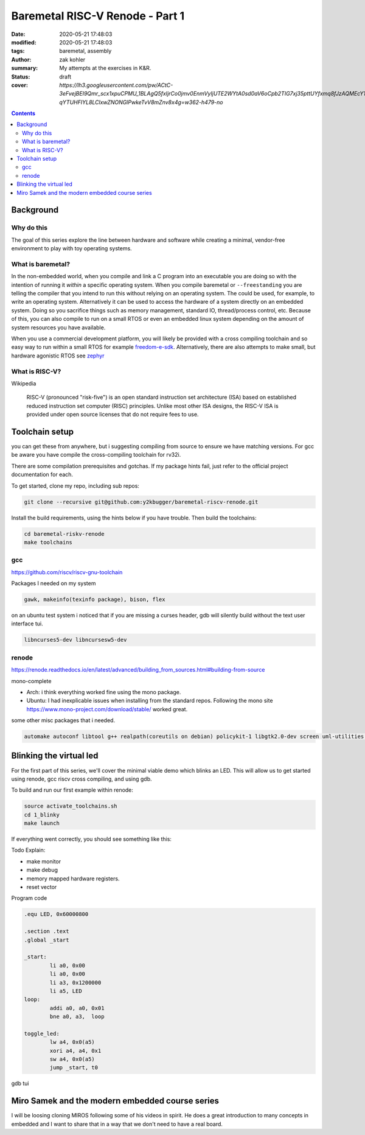 Baremetal RISC-V Renode - Part 1
################################

:date: 2020-05-21 17:48:03
:modified: 2020-05-21 17:48:03
:tags: baremetal, assembly
:author: zak kohler
:summary: My attempts at the exercises in K&R.
:status: draft
:cover: `https://lh3.googleusercontent.com/pw/ACtC-3eFvejBEI9Qmr_scx1xpuCPMU_1BLAgQ5fxIjrCo0jmv0EnmVyIjUTE2WYtA0sd0aV6oCpb2TIG7xj35pttUYfxmq8fJzAQMEcY1F5Pivo8dOECxbql-qYTUHFIYL8LClxwZNONGlPwkeTvV8mZnv8x4g=w362-h479-no`

..
  Google Photos Album: https://photos.app.goo.gl/LUXeip6Xz85QRTn78
  https://www.youtube.com/watch?v=D0VuYe77Wu0&list=PLb-MsRpo_wlLW0EWRpAqnbbDsf4kxSI1x

.. contents::

Background
==========

Why do this
-----------
The goal of this series explore the line between hardware and software while creating a minimal, vendor-free environment to play with toy operating systems.

What is baremetal?
------------------
In the non-embedded world, when you compile and link a C program into an executable you are doing so with the intention of running it *within* a specific operating system. When you compile baremetal or ``--freestanding`` you are telling the compiler that you intend to run this without relying on an operating system. The could be used, for example, to write an operating system. Alternatively it can be used to access the hardware of a system directly on an embedded system. Doing so you sacrifice things such as memory management, standard IO, thread/process control, etc. Because of this, you can also compile to run on a small RTOS or even an embedded linux system depending on the amount of system resources you have available.

When you use a commercial development platform, you will likely be provided with a cross compiling toolchain and so easy way to run within a small RTOS for example `freedom-e-sdk <https://github.com/sifive/freedom-e-sdk>`_. Alternatively, there are also attempts to make small, but hardware agonistic RTOS see `zephyr <https://www.zephyrproject.org/>`_

What is RISC-V?
---------------
Wikipedia

    RISC-V (pronounced "risk-five") is an open standard instruction set architecture (ISA) based on established reduced instruction set computer (RISC) principles. Unlike most other ISA designs, the RISC-V ISA is provided under open source licenses that do not require fees to use.

Toolchain setup
===============
you can get these from anywhere, but i suggesting compiling from source to ensure we have matching versions. For gcc be aware you have compile the cross-compiling toolchain for rv32i.

There are some compilation prerequisites and gotchas. If my package hints fail, just refer to the official project documentation for each.

To get started, clone my repo, including sub repos:

.. code-block:: giturl

   git clone --recursive git@github.com:y2kbugger/baremetal-riscv-renode.git

Install the build requirements, using the hints below if you have trouble. Then build the toolchains:

.. code-block:: bash

    cd baremetal-riskv-renode
    make toolchains

gcc
---
https://github.com/riscv/riscv-gnu-toolchain

Packages I needed on my system

.. code::

    gawk, makeinfo(texinfo package), bison, flex

on an ubuntu test system i noticed that if you are missing a curses header, gdb will silently build without the text user interface tui.

.. code::

    libncurses5-dev libncursesw5-dev


renode
------
https://renode.readthedocs.io/en/latest/advanced/building_from_sources.html#building-from-source

mono-complete

- Arch: i think everything worked fine using the mono package.
- Ubuntu: I had inexplicable issues when installing from the standard repos. Following the mono site https://www.mono-project.com/download/stable/ worked great.

some other misc packages that i needed.

.. code::

    automake autoconf libtool g++ realpath(coreutils on debian) policykit-1 libgtk2.0-dev screen uml-utilities gtk-sharp2 python3

Blinking the virtual led
========================
For the first part of this series, we'll cover the minimal viable demo which blinks an LED. This will allow us to get started using renode, gcc riscv cross compiling, and using gdb.

To build and run our first example within renode:

.. code-block:: bash

    source activate_toolchains.sh
    cd 1_blinky
    make launch

If everything went correctly, you should see something like this:

.. image:: https://lh3.googleusercontent.com/pw/ACtC-3dKs20yaz1biM2MWXyi7HAcI0pb-BHYDYD1XM92Al11dQPQ26OJY8YULAlHPHtduGETCN5Y5D6aXtkiFi3-9tB3RNtj4A687SGo765evyqri2TjKMCyQeNSLNfZ-SV52yXlIEar9iQj2aEzPKAmBGrQOA=w628-h449-no

Todo Explain:

- make monitor
- make debug
- memory mapped hardware registers.
- reset vector

Program code

.. code-block:: asm

    .equ LED, 0x60000800

    .section .text
    .global _start

    _start:
            li a0, 0x00
            li a0, 0x00
            li a3, 0x1200000
            li a5, LED
    loop:
            addi a0, a0, 0x01
            bne a0, a3,  loop

    toggle_led:
            lw a4, 0x0(a5)
            xori a4, a4, 0x1
            sw a4, 0x0(a5)
            jump _start, t0

gdb tui

.. image:: https://lh3.googleusercontent.com/pw/ACtC-3eVGqrh2Gm1lQJKH27cWNYUQO8fVTUAvM1FNZ_pUis0Upip6vEa4ZNGOh79vosxGnBtFcacVX8QRNDgKEeklwFnI9hs6WrAlnzpTDZIyyn1oyTclXxU4_IlzydFbb0UFDkm0CFMsU8f3KIEKY0OWxoPzQ=w354-h710-no

Miro Samek and the modern embedded course series
================================================
I will be loosing cloning MIROS following some of his videos in spirit. He does a great introduction to many concepts in embedded and I want to share that in a way that we don't need to have a real board.
